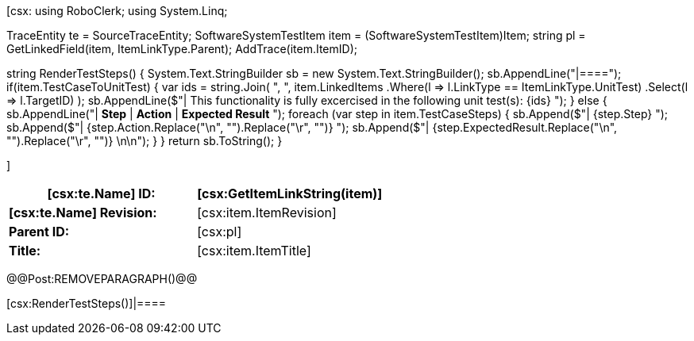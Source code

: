 ﻿[csx:
// this first scripting block can be used to set up any prerequisites
// pre-calculate fields for later use etc.
// These tables are pretty complex and since the intended end document is
// Microsoft Word we have to insert the REMOVEPARAGRAPH tags. These are 
// removed in post processing and Word then merges the two tables into one. 
using RoboClerk;
using System.Linq;

TraceEntity te = SourceTraceEntity;
SoftwareSystemTestItem item = (SoftwareSystemTestItem)Item;
string pl = GetLinkedField(item, ItemLinkType.Parent);
AddTrace(item.ItemID);

string RenderTestSteps()
{
    System.Text.StringBuilder sb = new System.Text.StringBuilder();
    sb.AppendLine("|====");
    if(item.TestCaseToUnitTest)
    {
        var ids = string.Join(
            ", ",
            item.LinkedItems
                .Where(l => l.LinkType == ItemLinkType.UnitTest)
                .Select(l => l.TargetID)
        );
        sb.AppendLine($"| This functionality is fully excercised in the following unit test(s): {ids} ");
    }
    else
    {
        sb.AppendLine("| *Step* | *Action* | *Expected Result* ");
        foreach (var step in item.TestCaseSteps)
        {	                
            sb.Append($"| {step.Step} ");
            sb.Append($"| {step.Action.Replace("\n", "").Replace("\r", "")} ");
            sb.Append($"| {step.ExpectedResult.Replace("\n", "").Replace("\r", "")} \n\n");
        }
    }
    return sb.ToString();
}

]
|====
| *[csx:te.Name] ID:* | [csx:GetItemLinkString(item)]

| *[csx:te.Name] Revision:* | [csx:item.ItemRevision]

| *Parent ID:* | [csx:pl]

| *Title:* | [csx:item.ItemTitle]
|====

@@Post:REMOVEPARAGRAPH()@@

[csx:RenderTestSteps()]|====

